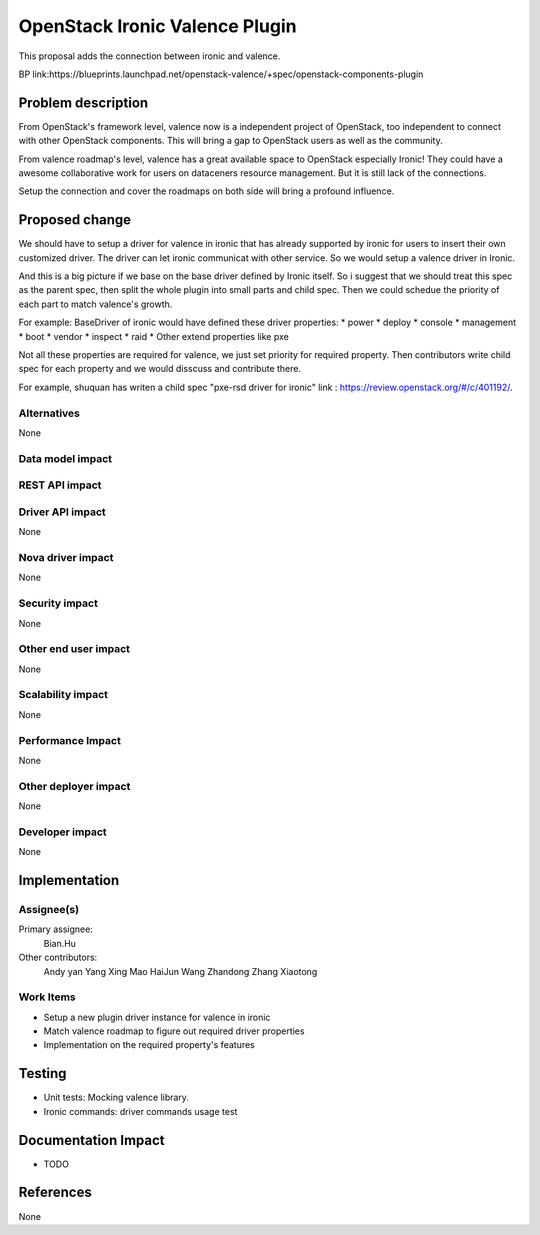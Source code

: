 
===============================
OpenStack Ironic Valence Plugin
===============================

This proposal adds the connection between ironic and valence.

BP link:https://blueprints.launchpad.net/openstack-valence/+spec/openstack-components-plugin

Problem description
===================
From OpenStack's framework level, valence now is a independent project of OpenStack,
too independent to connect with other OpenStack components. This will bring a gap to OpenStack
users as well as the community.

From valence roadmap's level, valence has a great available space to OpenStack especially Ironic!
They could have a awesome collaborative work for users on dataceners resource management. But it
is still lack of the connections.

Setup the connection and cover the roadmaps on both side will bring a profound influence.

Proposed change
===============
We should have to setup a driver for valence in ironic that has already supported by ironic for
users to insert their own customized driver. The driver can let ironic communicat with other
service. So we would setup a valence driver in Ironic.

And this is a big picture if we base on the base driver defined by Ironic itself. So i suggest
that we should treat this spec as the parent spec, then split the whole plugin into small parts
and child spec. Then we could schedue the priority of each part to match valence's growth.

For example:
BaseDriver of ironic would have defined these driver properties:
* power
* deploy
* console
* management
* boot
* vendor
* inspect
* raid
* Other extend properties like pxe

Not all these properties are required for valence, we just set priority for required property.
Then contributors write child spec for each property and we would disscuss and contribute there.

For example, shuquan has writen a child spec "pxe-rsd driver for ironic" link :
https://review.openstack.org/#/c/401192/.

Alternatives
------------
None


Data model impact
-----------------

REST API impact
---------------

Driver API impact
-----------------
None

Nova driver impact
------------------
None

Security impact
---------------
None

Other end user impact
---------------------
None

Scalability impact
------------------
None

Performance Impact
------------------
None

Other deployer impact
---------------------
None

Developer impact
----------------
None

Implementation
==============
Assignee(s)
-----------
Primary assignee:
  Bian.Hu

Other contributors:
  Andy yan
  Yang Xing
  Mao HaiJun
  Wang Zhandong
  Zhang Xiaotong

Work Items
----------
* Setup a new plugin driver instance for valence in ironic
* Match valence roadmap to figure out required driver properties
* Implementation on the required property's features

Testing
=======
* Unit tests: Mocking valence library.
* Ironic commands: driver commands usage test

Documentation Impact
====================
* TODO

References
==========
None

